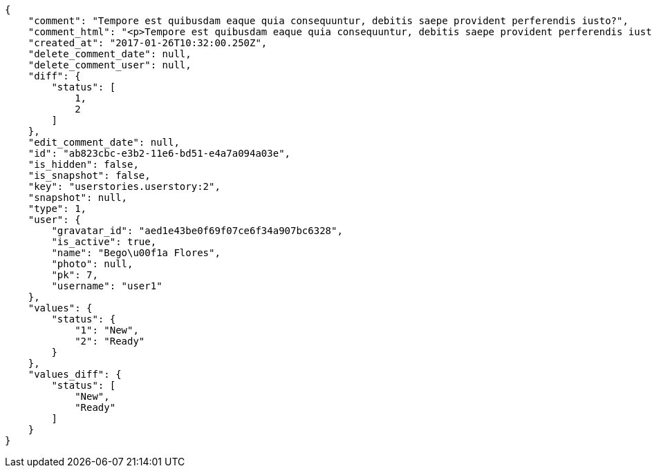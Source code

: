 [source,json]
----
{
    "comment": "Tempore est quibusdam eaque quia consequuntur, debitis saepe provident perferendis iusto?",
    "comment_html": "<p>Tempore est quibusdam eaque quia consequuntur, debitis saepe provident perferendis iusto?</p>",
    "created_at": "2017-01-26T10:32:00.250Z",
    "delete_comment_date": null,
    "delete_comment_user": null,
    "diff": {
        "status": [
            1,
            2
        ]
    },
    "edit_comment_date": null,
    "id": "ab823cbc-e3b2-11e6-bd51-e4a7a094a03e",
    "is_hidden": false,
    "is_snapshot": false,
    "key": "userstories.userstory:2",
    "snapshot": null,
    "type": 1,
    "user": {
        "gravatar_id": "aed1e43be0f69f07ce6f34a907bc6328",
        "is_active": true,
        "name": "Bego\u00f1a Flores",
        "photo": null,
        "pk": 7,
        "username": "user1"
    },
    "values": {
        "status": {
            "1": "New",
            "2": "Ready"
        }
    },
    "values_diff": {
        "status": [
            "New",
            "Ready"
        ]
    }
}
----
